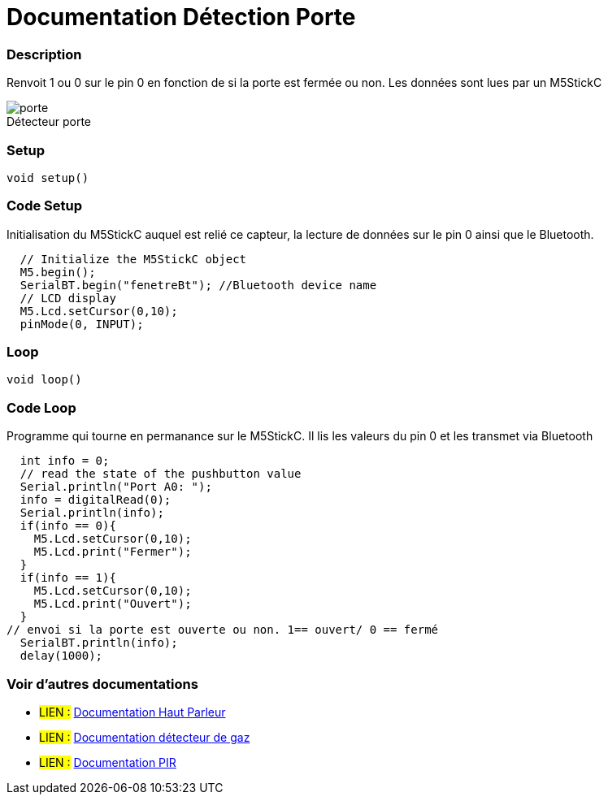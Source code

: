 
// PAGE TITLE
= Documentation Détection Porte 



// OVERVIEW SECTION STARTS
[#overview]
--

[float]
=== Description
// Describe what this Reference term does, and what it is used for	►►►►► THIS SECTION IS MANDATORY ◄◄◄◄◄
Renvoit 1 ou 0 sur le pin 0 en fonction de si la porte est fermée ou non. Les données sont lues par un M5StickC
[%hardbreaks]

image::porte.JPG[caption="", title="Détecteur porte"]
[%hardbreaks]


[float]
=== Setup
`void setup()`

[#howtouse]
--

[float]
=== Code Setup
Initialisation du M5StickC auquel est relié ce capteur, la lecture de données sur le pin 0 ainsi que le Bluetooth.

[source,arduino]
----
  // Initialize the M5StickC object
  M5.begin();
  SerialBT.begin("fenetreBt"); //Bluetooth device name
  // LCD display
  M5.Lcd.setCursor(0,10);
  pinMode(0, INPUT);
----
[%hardbreaks]

[float]
=== Loop
`void loop()`

[#howtouse]
--

[float]
=== Code Loop
Programme qui tourne en permanance sur le M5StickC. Il lis les valeurs du pin 0 et les transmet via Bluetooth

[source,arduino]
----
  int info = 0;
  // read the state of the pushbutton value
  Serial.println("Port A0: ");
  info = digitalRead(0);
  Serial.println(info);
  if(info == 0){
    M5.Lcd.setCursor(0,10);
    M5.Lcd.print("Fermer");
  }
  if(info == 1){
    M5.Lcd.setCursor(0,10);
    M5.Lcd.print("Ouvert");
  }
// envoi si la porte est ouverte ou non. 1== ouvert/ 0 == fermé
  SerialBT.println(info);
  delay(1000);
----
[%hardbreaks]

--
[#see_also]
--

[float]
=== Voir d'autres documentations

[role="language"]
* #LIEN :# link:https://github.com/LENSAlex/ProjetIotia/blob/Code_Capteur/documentation/DocumentationHaut_parleur.adoc[Documentation Haut Parleur]
* #LIEN :# link:https://github.com/LENSAlex/ProjetIotia/blob/Code_Capteur/documentation/DocumentationGaz.adoc[Documentation détecteur de gaz]
* #LIEN :# link:https://github.com/LENSAlex/ProjetIotia/blob/Code_Capteur/documentation/DocumentationPIR.adoc[Documentation PIR]

